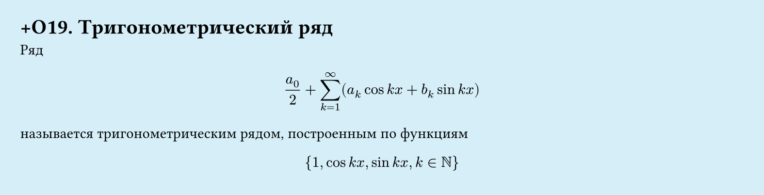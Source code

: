 #set page(width: 20cm, height: 5.1cm, fill: color.hsl(197.14deg, 71.43%, 90.39%), margin: 15pt)
#set align(left + top)
= +О19. Тригонометрический ряд

Ряд

$ a_0/2 + sum_(k=1)^infinity (a_k cos k x + b_k sin k x) $

называется тригонометрическим рядом, построенным по функциям

$ {1, cos k x, sin k x, k in NN} $